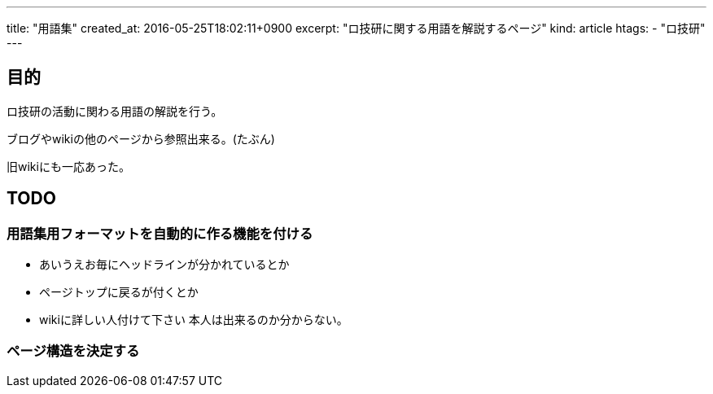---
title: "用語集"
created_at: 2016-05-25T18:02:11+0900
excerpt: "ロ技研に関する用語を解説するページ"
kind: article
htags:
   - "ロ技研"
---
 
[[objectives]]
== 目的
ロ技研の活動に関わる用語の解説を行う。

ブログやwikiの他のページから参照出来る。(たぶん)

旧wikiにも一応あった。

[[TODO]]
==  TODO

[[TODO-formatting]]
=== 用語集用フォーマットを自動的に作る機能を付ける
* あいうえお毎にヘッドラインが分かれているとか
* ページトップに戻るが付くとか
* wikiに詳しい人付けて下さい
本人は出来るのか分からない。

[[TODO-structure]]
=== ページ構造を決定する
